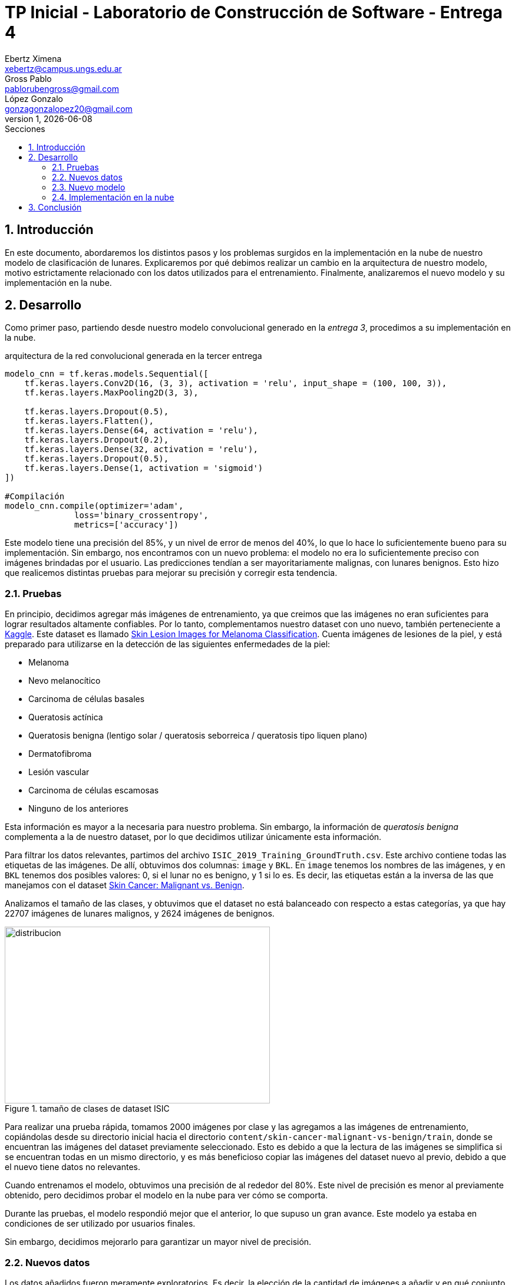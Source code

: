= TP Inicial - Laboratorio de Construcción de Software - Entrega 4
Ebertz Ximena <xebertz@campus.ungs.edu.ar>; Gross Pablo <pablorubengross@gmail.com>; López Gonzalo <gonzagonzalopez20@gmail.com>
v1, {docdate}
:toc:
:title-page:
:toc-title: Secciones
:numbered:
:source-highlighter: coderay
:tabsize: 4
:nofooter:
:pdf-page-margin: [3cm, 3cm, 3cm, 3cm]

== Introducción

En este documento, abordaremos los distintos pasos y los problemas surgidos en la implementación en la nube de nuestro modelo de clasificación de lunares. Explicaremos por qué debimos realizar un cambio en la arquitectura de nuestro modelo, motivo estrictamente relacionado con los datos utilizados para el entrenamiento. Finalmente, analizaremos el nuevo modelo y su implementación en la nube.

== Desarrollo

Como primer paso, partiendo desde nuestro modelo convolucional generado en la _entrega 3_, procedimos a su implementación en la nube.

.arquitectura de la red convolucional generada en la tercer entrega
[source, python]
----
modelo_cnn = tf.keras.models.Sequential([
    tf.keras.layers.Conv2D(16, (3, 3), activation = 'relu', input_shape = (100, 100, 3)),
    tf.keras.layers.MaxPooling2D(3, 3),

    tf.keras.layers.Dropout(0.5),
    tf.keras.layers.Flatten(),
    tf.keras.layers.Dense(64, activation = 'relu'),
    tf.keras.layers.Dropout(0.2),
    tf.keras.layers.Dense(32, activation = 'relu'),
    tf.keras.layers.Dropout(0.5),
    tf.keras.layers.Dense(1, activation = 'sigmoid')
])

#Compilación
modelo_cnn.compile(optimizer='adam',
              loss='binary_crossentropy',
              metrics=['accuracy'])

----

Este modelo tiene una precisión del 85%, y un nivel de error de menos del 40%, lo que lo hace lo suficientemente bueno para su implementación. Sin embargo, nos encontramos con un nuevo problema: el modelo no era lo suficientemente preciso con imágenes brindadas por el usuario. Las predicciones tendían a ser mayoritariamente malignas, con lunares benignos. Esto hizo que realicemos distintas pruebas para mejorar su precisión y corregir esta tendencia.

=== Pruebas

En principio, decidimos agregar más imágenes de entrenamiento, ya que creimos que las imágenes no eran suficientes para lograr resultados altamente confiables. Por lo tanto, complementamos nuestro dataset con uno nuevo, también perteneciente a https://www.kaggle.com/[Kaggle]. Este dataset es llamado https://www.kaggle.com/datasets/andrewmvd/isic-2019[Skin Lesion Images for Melanoma Classification]. Cuenta imágenes de lesiones de la piel, y está preparado para utilizarse en la detección de las siguientes enfermedades de la piel:

* Melanoma
* Nevo melanocítico
* Carcinoma de células basales
* Queratosis actínica
* Queratosis benigna (lentigo solar / queratosis seborreica / queratosis tipo liquen plano)
* Dermatofibroma
* Lesión vascular
* Carcinoma de células escamosas
* Ninguno de los anteriores

Esta información es mayor a la necesaria para nuestro problema. Sin embargo, la información de _queratosis benigna_ complementa a la de nuestro dataset, por lo que decidimos utilizar únicamente esta información.

Para filtrar los datos relevantes, partimos del archivo `ISIC_2019_Training_GroundTruth.csv`. Este archivo contiene todas las etiquetas de las imágenes. De allí, obtuvimos dos columnas: `image` y `BKL`. En `image` tenemos los nombres de las imágenes, y en `BKL` tenemos dos posibles valores: 0, si el lunar no es benigno, y 1 si lo es. Es decir, las etiquetas están a la inversa de las que manejamos con el dataset https://www.kaggle.com/datasets/fanconic/skin-cancer-malignant-vs-benign[Skin Cancer: Malignant vs. Benign].

Analizamos el tamaño de las clases, y obtuvimos que el dataset no está balanceado con respecto a estas categorías, ya que hay 22707 imágenes de lunares malignos, y 2624 imágenes de benignos.

.tamaño de clases de dataset ISIC
image::informes/img/distribucion-clases-dataset-isic.png[distribucion, 450, 300, align="center"]

Para realizar una prueba rápida, tomamos 2000 imágenes por clase y las agregamos a las imágenes de entrenamiento, copiándolas desde su directorio inicial hacia el directorio `content/skin-cancer-malignant-vs-benign/train`, donde se encuentran las imágenes del dataset previamente seleccionado. Esto es debido a que la lectura de las imágenes se simplifica si se encuentran todas en un mismo directorio, y es más beneficioso copiar las imágenes del dataset nuevo al previo, debido a que el nuevo tiene datos no relevantes.

Cuando entrenamos el modelo, obtuvimos una precisión de al rededor del 80%. Este nivel de precisión es menor al previamente obtenido, pero decidimos probar el modelo en la nube para ver cómo se comporta.

Durante las pruebas, el modelo respondió mejor que el anterior, lo que supuso un gran avance. Este modelo ya estaba en condiciones de ser utilizado por usuarios finales.

Sin embargo, decidimos mejorarlo para garantizar un mayor nivel de precisión.

=== Nuevos datos

Los datos añadidos fueron meramente exploratorios. Es decir, la elección de la cantidad de imágenes a añadir y en qué conjunto deben ser añadidas, fue casi completamente al azar. Por lo tanto, decidimos relizar un análisis más completo sobre estos puntos.

La estructura de directorios del dataset *Skin Cancer: Malignant vs. Benign* es la siguiente:

[source]
----
skin-cancer-malignant-vs-benign/
│
├── test/
│   ├── benign/
│   │
│   └── malignant/
│
├── train/
│   ├── benign/
│   │
│   └── malignant/
└──
----

Hasta este punto, copiábamos imágenes del dataset *Skin Lesion Images for Melanoma Classification* al directorio `content/skin-cancer-malignant-vs-benign/train`. Eso nos dejaba con más imágenes de entrenamiento, y muy pocas de prueba.

Entonces, decidimos dividir las imágenes y balancear la cantidad de lunares benignos y malignos para cada conjunto de imágenes. También, definimos otro conjunto: un conjunto de validación, para utilizar durante el entrenamiento. Para el proceso de validación, utilizábamos las imágenes de prueba ya que teníamos una cantidad reducida de imágenes. Esto no está mal, pero pensamos en probar distintas alternativas.

De esta forma, la estructura de directorios pasó a ser de la siguiente manera:

[source]
----
skin-cancer-malignant-vs-benign/
│
├── test/
│   ├── benign/
│   │
│   └── malignant/
│
├── train/
│   ├── benign/
│   │
│   └── malignant/
│
├── valid/
│   ├── benign/
│   │
│   └── malignant/
└──
----

Realizamos una división contando la cantidad de imágenes disponibles por cada directorio, y añadiendo las necesarias para que cada conjunto tenga exactamente la misma cantidad de datos para lunares benignos y para malignos. Tomamos todas las imágenes del dataset *Skin Cancer: Malignant vs. Benign*, y seleccionamos la cantidad de imágenes de la clase con menor información; para tomar la máxima cantidad de imágenes posible y que no se desbalanceen las clases.

Del total de imágenes, determinamos que la cantidad de imágenes de testing debe representar un 20%, las de validación deben representar un 15%, y las de entrenamiento el 65% restante.

Luego, nos encontramos con un problema. El entrenamiento era demasiado lento. Los niveles de precisión aumentaban, pero no aumentaban los niveles de precisión en el testing. Es decir, la IA estaba haciendo _overfitting_, se estaba "acostumbrando" a las imágenes de entrenamiento, y no podía predecir bien para imágenes nuevas.

Esto no es deseable ya que por más que tenga buenos resultados numéricos, no funciona con nuevos casos. Entonces, decidimos realizar dos modificaciones:

1. Reducir la cantidad de imágenes, para acelerar el entrenamento
2. Modificar la estructura del modelo, para adaptarse a la nueva información

Para reducir las imágenes, volvimos a nuestra estructura de directorios anterior. Creíamos que el entrenamiento tardaba demasiado por la cantidad de imágenes que recibía, por lo que eliminamos el directorio `/valid`, y trabajamos con los directorios `/train` y `test`.

Determinamos, luego de diversas pruebas, que el entrenamiento era más óptimo con 2000 imágenes extra por clase para entrenamiento, y las imágenes extra necesarias para balancear las clases. Es decir, si en `/train/benign` tenemos 1550 imágenes, y en `/tran/malignant` tenemos 2130, se agregan 2000 imágenes extra por directorio, y se al directorio `/train/benign` se le añaden 580, para que tengan exactamente la misma cantidad. Para el testing, añadimos 300 imágenes extra por clase, sin balancear, ya que en este caso no es necesario.

.tamaño de clases de dataset ISIC
image::informes/img/clases-balanceadas.png[distribucion, 450, 300, align="center"]

Esto hacía que el modelo mejore su performance en el entrenamiento, aunque todavía había que mejorarlo para que genere mejores predicciones.

=== Nuevo modelo

En la modificación de la estructura, debíamos mantener simple el modelo para no bajar la performance, y mejorar su precisión. Probamos distintas configuraciones: menos neuronas, más capas de _dropout_, más capas densas, mayor y menor cantidad de filtros. Lo que mejor funcionó fue añadir una capa extra de _convolución_ y otra de _pooling_. Esto logró muy buenos resultados, llegando hasta casi un 90% de precisión, con un nivel de error menor a 35%.

image:informes/img/cnn-mejorada-precision.png[255, 275, align="left"]

Este modelo fue el que mejor resultados arrojó hasta el momento. Con una prueba de 1270 imágenes, siendo 660 de tipo 0 y 600 de tipo 1,  obtuvimos los siguientes resultados:

----
59/59 [==============================] - 3s 85ms/step
Predicciones: 1270
Tipo 0: 570 correctas, 90 incorrectas
Tipo 1: 521 correctas, 79 incorrectas
Total: 1091 correctas, 169 incorrectas
----

Esto se traduce a un porcentaje de error de 13.3%, lo que es una mejora significativa con respecto al modelo anterior.

.arquitectura de la nueva red convolucional
[source, python]
----
modelo_cnn = tf.keras.models.Sequential([
    tf.keras.layers.Conv2D(16, (3, 3), activation = 'relu', input_shape = (100, 100, 3)),
    tf.keras.layers.MaxPooling2D(3, 3),
    tf.keras.layers.Conv2D(16, (3, 3), activation = 'relu'),
    tf.keras.layers.MaxPooling2D(2, 2),

    tf.keras.layers.Dropout(0.5),
    tf.keras.layers.Flatten(),
    tf.keras.layers.Dense(64, activation = 'relu'),
    tf.keras.layers.Dropout(0.2),
    tf.keras.layers.Dense(32, activation = 'relu'),
    tf.keras.layers.Dropout(0.5),
    tf.keras.layers.Dense(1, activation = 'sigmoid')
])

#Compilación
modelo_cnn.compile(optimizer='adam',
              loss='binary_crossentropy',
              metrics=['accuracy'])

----

=== Implementación en la nube

Debido a que el modelo respondió bien, lo probamos en la nube.

La página web está hosteada en _GitHub_, y consta de una sección con información, el cuadro de selección de imagen, y dos imágenes de ejemplo. La decisión de utilizar una sección se tomó debido a que, además de simplificar el diseño, agrupa toda la información en un lugar visible, ya que creemos que el usuario *debe* leerla, ya que es altamente importante informar que nuestro objetivo no es reemplazar el diagnóstico médico; si no que es brindar una referencia para el usuario. 

La página web se encuentra en el siguiente enlace: https://ximeeb.github.io/ebertz-gross-lopez-tp-lcs/deteccion-web/[Detección de lunares benignos y malignos].

.página web
image::informes/img/pagina-web.png[distribucion, 566, 737, align="center"]

Luego de implementarlo, lo probamos con diversas imágenes y los resultados fueron mucho mejores. Como tiene un porcentaje de error, los resultados no son 100% certeros, pero son lo suficientemente buenos para lograr nuestro objetivo. 

== Conclusión

En conclusión, logramos desarrollar una inteligencia artificial que determina si un lunar es benigno o maligno a partir de una imagen, con un alto porcentaje de precisión. Determinamos, también, que la precisión no garantiza que el modelo haga buenas predicciones, por lo que también logramos un alto porcentaje de precisión en las pruebas.

Durante el desarrollo del modelo tuvimos diversos problemas, pero los supimos solucionar mediante distintas técnicas y muchas pruebas.